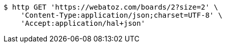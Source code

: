 [source,bash]
----
$ http GET 'https://webatoz.com/boards/2?size=2' \
    'Content-Type:application/json;charset=UTF-8' \
    'Accept:application/hal+json'
----